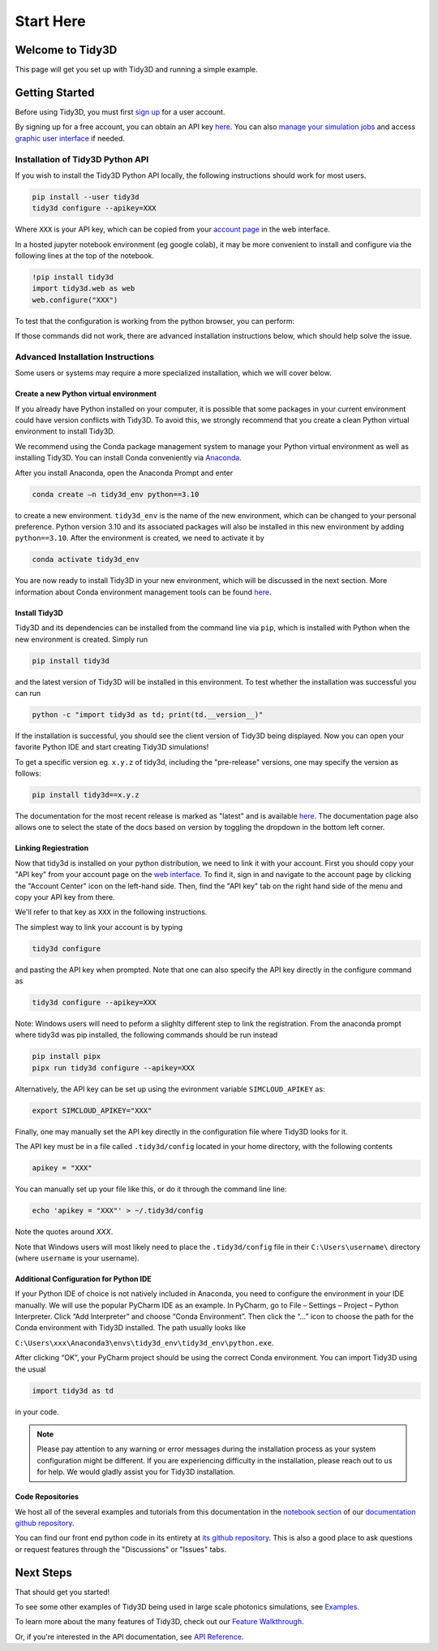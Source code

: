 **********
Start Here
**********

Welcome to Tidy3D
=================

This page will get you set up with Tidy3D and running a simple example.

Getting Started
===============

Before using Tidy3D, you must first `sign up <https://tidy3d.simulation.cloud/signup>`_ for a user account.

By signing up for a free account, you can obtain an API key `here <https://tidy3d.simulation.cloud/account>`_. You can also `manage your simulation jobs <https://tidy3d.simulation.cloud/folders>`_ and access `graphic user interface <https://tidy3d.simulation.cloud/workbench?taskId=pa-94c49911-132d-48bc-8ec0-f0a4e55140a3>`_ if needed.

Installation of Tidy3D Python API
---------------------------------

If you wish to install the Tidy3D Python API locally, the following instructions should work for most users.

.. code-block:: bash

    pip install --user tidy3d
    tidy3d configure --apikey=XXX

Where ``XXX`` is your API key, which can be copied from your `account page <https://tidy3d.simulation.cloud/account>`_ in the web interface.

In a hosted jupyter notebook environment (eg google colab), it may be more convenient to install and configure via the following lines at the top of the notebook.

.. code-block:: bash

    !pip install tidy3d
    import tidy3d.web as web
    web.configure("XXX")

To test that the configuration is working from the python browser, you can perform:

.. code-block:: bash
    import tidy3d.web as web # if needed
    web.test()

If those commands did not work, there are advanced installation instructions below, which should help solve the issue.

Advanced Installation Instructions
----------------------------------

Some users or systems may require a more specialized installation, which we will cover below.

Create a new Python virtual environment
^^^^^^^^^^^^^^^^^^^^^^^^^^^^^^^^^^^^^^^

If you already have Python installed on your computer, it is possible that some packages in your current environment could have version conflicts with Tidy3D. To avoid this, we strongly recommend that you create a clean Python virtual environment to install Tidy3D.

We recommend using the Conda package management system to manage your Python virtual environment as well as installing Tidy3D. You can install Conda conveniently via `Anaconda <https://www.anaconda.com/>`__.

After you install Anaconda, open the Anaconda Prompt and enter

.. code-block:: bash

    conda create –n tidy3d_env python==3.10

to create a new environment. ``tidy3d_env`` is the name of the new environment, which can be changed to your personal preference. Python version 3.10 and its associated packages will also be installed in this new environment by adding ``python==3.10``. After the environment is created, we need to activate it by

.. code-block:: bash

    conda activate tidy3d_env

You are now ready to install Tidy3D in your new environment, which will be discussed in the next section. More information about Conda environment management tools can be found `here <https://conda.io/projects/conda/en/latest/user-guide/tasks/manage-environments.html>`__.

Install Tidy3D
^^^^^^^^^^^^^^

Tidy3D and its dependencies can be installed from the command line via ``pip``, which is installed with Python when the new environment is created. Simply run

.. code-block:: bash

    pip install tidy3d

and the latest version of Tidy3D will be installed in this environment. To test whether the installation was successful you can run

.. code-block:: bash

    python -c "import tidy3d as td; print(td.__version__)"

If the installation is successful, you should see the client version of Tidy3D being displayed. Now you can open your favorite Python IDE and start creating Tidy3D simulations!

To get a specific version eg. ``x.y.z`` of tidy3d, including the "pre-release" versions, one may specify the version as follows:

.. code-block:: bash

    pip install tidy3d==x.y.z

The documentation for the most recent release is marked as "latest" and is available `here <https://docs.flexcompute.com/projects/tidy3d/en/latest/>`__. The documentation page also allows one to select the state of the docs based on version by toggling the dropdown in the bottom left corner.

Linking Regiestration
^^^^^^^^^^^^^^^^^^^^^

Now that tidy3d is installed on your python distribution, we need to link it with your account. First you should copy your "API key" from your account page on the `web interface <https://tidy3d.simulation.cloud/account>`_.  To find it, sign in and navigate to the account page by clicking the "Account Center" icon on the left-hand side. Then, find the "API key" tab on the right hand side of the menu and copy your API key from there.

We'll refer to that key as ``XXX`` in the following instructions.

The simplest way to link your account is by typing 

.. code-block:: bash

    tidy3d configure

and pasting the API key when prompted. Note that one can also specify the API key directly in the configure command as

.. code-block:: bash

    tidy3d configure --apikey=XXX

Note: Windows users will need to peform a slighlty different step to link the registration. From the anaconda prompt where tidy3d was pip installed, the following commands should be run instead

.. code-block:: bash

    pip install pipx
    pipx run tidy3d configure --apikey=XXX

Alternatively, the API key can be set up using the evironment variable ``SIMCLOUD_APIKEY`` as:

.. code-block:: bash

    export SIMCLOUD_APIKEY="XXX"

Finally, one may manually set the API key directly in the configuration file where Tidy3D looks for it.

The API key must be in a file called ``.tidy3d/config`` located in your home directory, with the following contents

.. code-block:: bash

    apikey = "XXX"


You can manually set up your file like this, or do it through the command line line:

.. code-block:: bash

    echo 'apikey = "XXX"' > ~/.tidy3d/config

Note the quotes around `XXX`.

Note that Windows users will most likely need to place the ``.tidy3d/config`` file in their ``C:\Users\username\`` directory (where ``username`` is your username).


Additional Configuration for Python IDE
^^^^^^^^^^^^^^^^^^^^^^^^^^^^^^^^^^^^^^^

If your Python IDE of choice is not natively included in Anaconda, you need to configure the environment in your IDE manually. We will use the popular PyCharm IDE as an example. In PyCharm, go to File – Settings – Project – Python Interpreter. Click “Add Interpreter” and choose “Conda Environment”. Then click the “…” icon to choose the path for the Conda environment with Tidy3D installed. The path usually looks like

``C:\Users\xxx\Anaconda3\envs\tidy3d_env\tidy3d_env\python.exe``.

After clicking “OK”, your PyCharm project should be using the correct Conda environment. You can import Tidy3D using the usual

.. code-block:: bash

    import tidy3d as td

in your code.

.. note:: Please pay attention to any warning or error messages during the installation process as your system configuration might be different. If you are experiencing difficulty in the installation, please reach out to us for help. We would gladly assist you for Tidy3D installation.

Code Repositories
^^^^^^^^^^^^^^^^^

We host all of the several examples and tutorials from this documentation in the `notebook section <https://github.com/flexcompute-readthedocs/tidy3d-docs/tree/readthedocs/docs/source/notebooks>`_ of our `documentation github repository <https://github.com/flexcompute-readthedocs/tidy3d-docs>`_.

You can find our front end python code in its entirety at `its github repository <https://github.com/flexcompute/tidy3d>`_.  This is also a good place to ask questions or request features through the "Discussions" or "Issues" tabs.

Next Steps
==========

That should get you started!  

To see some other examples of Tidy3D being used in large scale photonics simulations, see `Examples <./examples.html>`_.

To learn more about the many features of Tidy3D, check out our `Feature Walkthrough <./notebooks/Simulation.html>`_.

Or, if you're interested in the API documentation, see `API Reference <./api.html>`_.